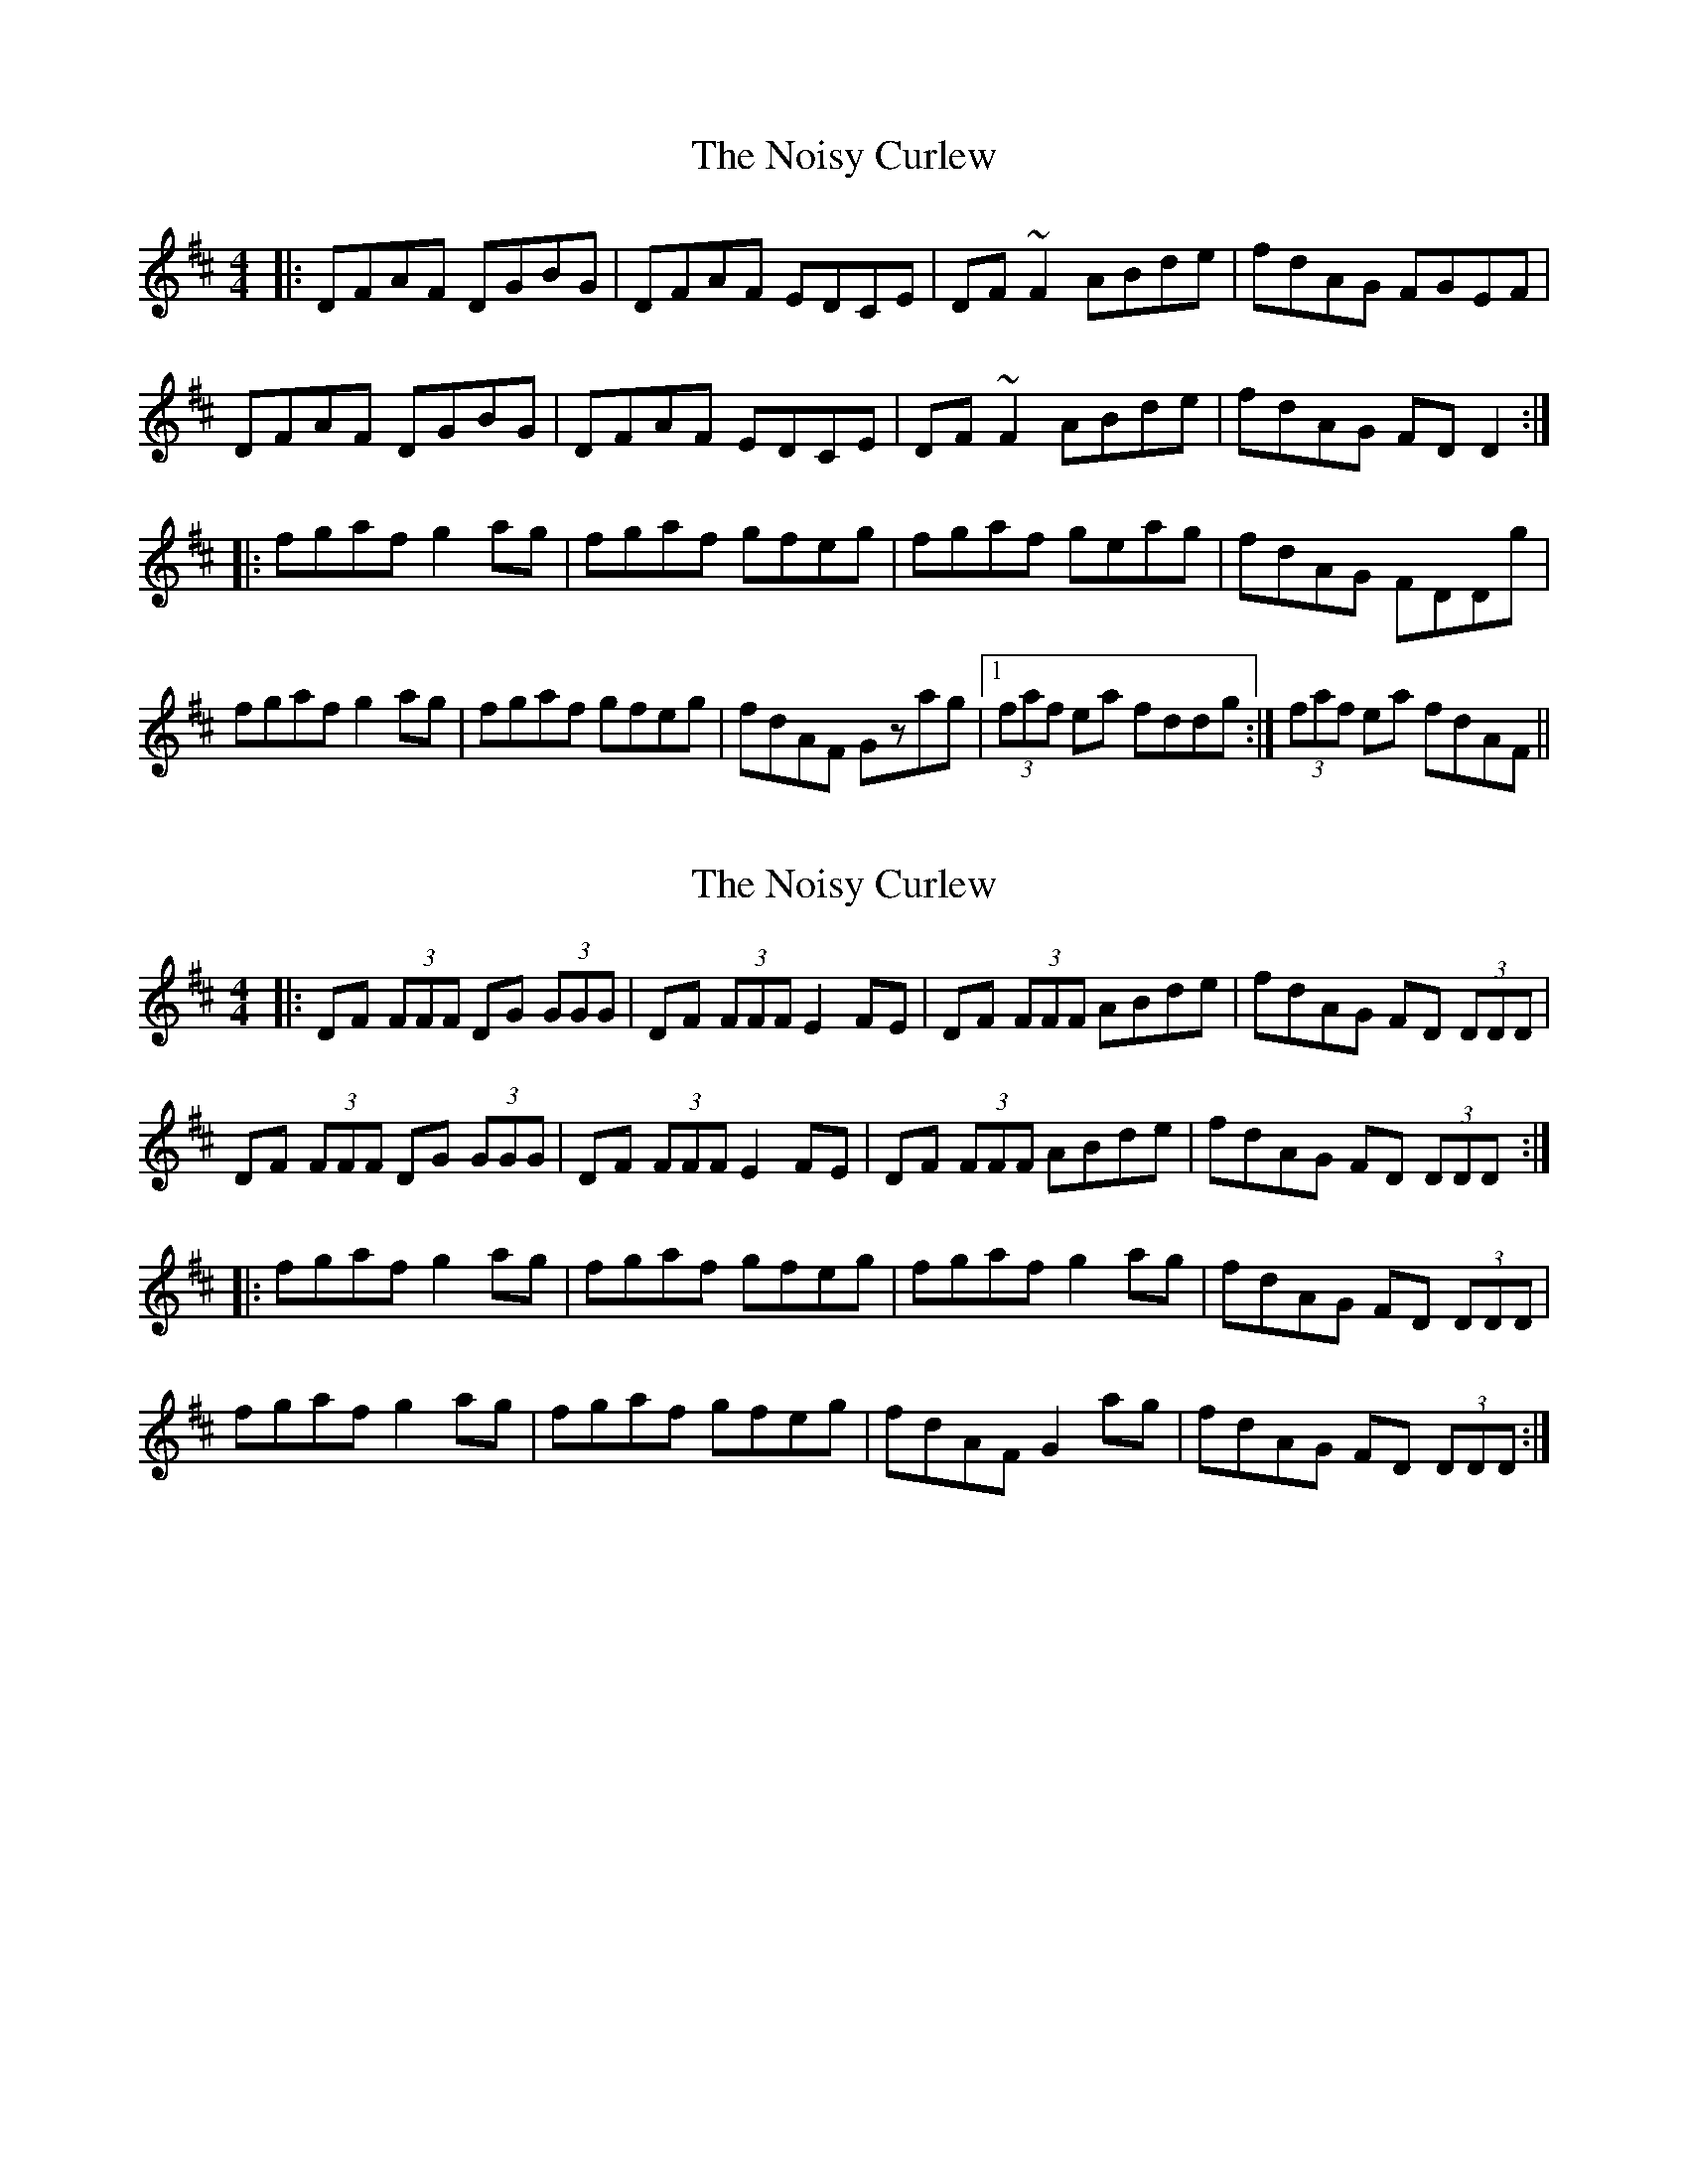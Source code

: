 X: 1
T: Noisy Curlew, The
Z: pchaffee
S: https://thesession.org/tunes/1432#setting1432
R: reel
M: 4/4
L: 1/8
K: Dmaj
|:DFAF DGBG | DFAF EDCE | DF~F2 ABde| fdAG FGEF |
DFAF DGBG | DFAF EDCE | DF~F2 ABde| fdAG FDD2:|
|:fgaf g2ag| fgaf gfeg | fgaf geag| fdAG FDDg |
fgaf g2ag| fgaf gfeg | fdAF Gzag|1 (3faf ea fddg :| 2 (3faf ea fdAF ||
X: 2
T: Noisy Curlew, The
Z: Edgar Bolton
S: https://thesession.org/tunes/1432#setting14809
R: reel
M: 4/4
L: 1/8
K: Dmaj
|: DF (3FFF DG (3GGG | DF (3FFF E2 FE | DF (3FFF ABde | fdAG FD (3DDD | DF (3FFF DG (3GGG | DF (3FFF E2 FE | DF (3FFF ABde | fdAG FD (3DDD :| |: fgaf g2 ag | fgaf gfeg | fgaf g2 ag | fdAG FD (3DDD | fgaf g2 ag | fgaf gfeg | fdAF G2 ag | fdAG FD (3DDD :|
X: 3
T: Noisy Curlew, The
Z: JACKB
S: https://thesession.org/tunes/1432#setting29077
R: reel
M: 4/4
L: 1/8
K: Dmaj
|: DF F2 DG G2 | DF F2 E2 FE | DF F2 ABde | fdAG FDDA |
DF F2 DG G2 | DF F2 E2 FE | DF F2 ABde | fdAG FDDA :||
|: fgaf g2 ag | fgaf gfeg | fgaf g2 ag | fdAG FDDA |
fgaf g2 ag | fgaf gfeg | fdAF G2 ag | fdAG FDDA :||
X: 4
T: Noisy Curlew, The
Z: JACKB
S: https://thesession.org/tunes/1432#setting29078
R: reel
M: 4/4
L: 1/8
K: Gmaj
|: GB B2 Gc c2 | GB B2 A2 BA | GB B2 dega | bgdc BG G2 |
GB B2 Gc c2 | GB B2 A2 BA | GB B2 dega | bgdc BG G2 :||
|: BcdB c2 dc | BcdB cBAc | BcdB c2 dc | BGDc BG G2 |
BcdB c2 dc | BcdB cBAc | BGDB c2 dc | BGDc BG G2 :||
X: 5
T: Noisy Curlew, The
Z: JACKB
S: https://thesession.org/tunes/1432#setting30486
R: reel
M: 4/4
L: 1/8
K: Dmaj
|: DF F2 DG G2 | DF F2 EFDE | DF F2 ABde | fdAG FD D2 |
DF F2 DG G2 | DF F2 EFDE | DF F2 ABde | fdAG FD D2 :||
|: fgaf g2 ag | fgaf gfeg | fgaf g2 ag | fdAG FD D2 |
fgaf g2 ag | fgaf gfeg | fdAF G2 ag | fdAG FD D2 :||
